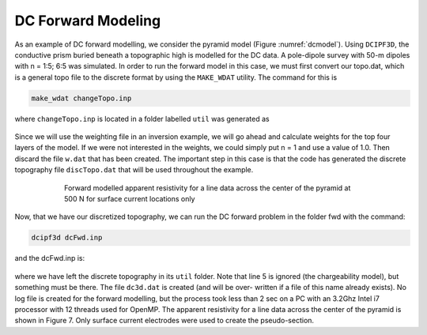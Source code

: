 .. _example_legacy_dcfwd:

DC Forward Modeling
===================

As an example of DC forward modelling, we consider the pyramid model (Figure :numref:`dcmodel`). Using ``DCIPF3D``, the conductive prism buried beneath a topographic high is modelled for the DC data. A pole-dipole survey with 50-m dipoles with n = 1:5; 6:5 was simulated. In order to run the forward model in this case, we must first convert our topo.dat, which is a general topo file to the discrete format by using the ``MAKE_WDAT`` utility. The command for this is

.. code-block:: rst

    make_wdat changeTopo.inp

where ``changeTopo.inp`` is located in a folder labelled ``util`` was generated as

.. figure:: ../../images/changeTopo.png
        :name: changetopo
        :figwidth: 50%
        :align: center


Since we will use the weighting file in an inversion example, we will go ahead and calculate weights for the top four layers of the model. If we were not interested in the weights, we could simply put n = 1 and use a value of 1.0. Then discard the file ``w.dat`` that has been created. The important step in this case is that the code has generated the discrete topography file ``discTopo.dat`` that will be used throughout the example.

.. figure:: ../../images/dc_pseudosections.png
        :name: dcpseudosections
        :figwidth: 75%
        :align: center

        Forward modelled apparent resistivity for a line data across the center of the pyramid at 500 N for surface current locations only

Now, that we have our discretized topography, we can run the DC forward problem in the folder fwd with the command:

.. code-block:: rst

    dcipf3d dcFwd.inp

and the dcFwd.inp is:

.. figure:: ../../images/dcFwdinp.png
        :name: dcFwd
        :figwidth: 50%
        :align: center

where we have left the discrete topography in its ``util`` folder. Note that line 5 is ignored (the chargeability model), but something must be there. The file ``dc3d.dat`` is created (and will be over- written if a file of this name already exists). No log file is created for the forward modelling, but the process took less than 2 sec on a PC with an 3.2Ghz Intel i7 processor with 12 threads used for OpenMP. The apparent resistivity for a line data across the center of the pyramid is shown in Figure 7. Only surface current electrodes were used to create the pseudo-section.
